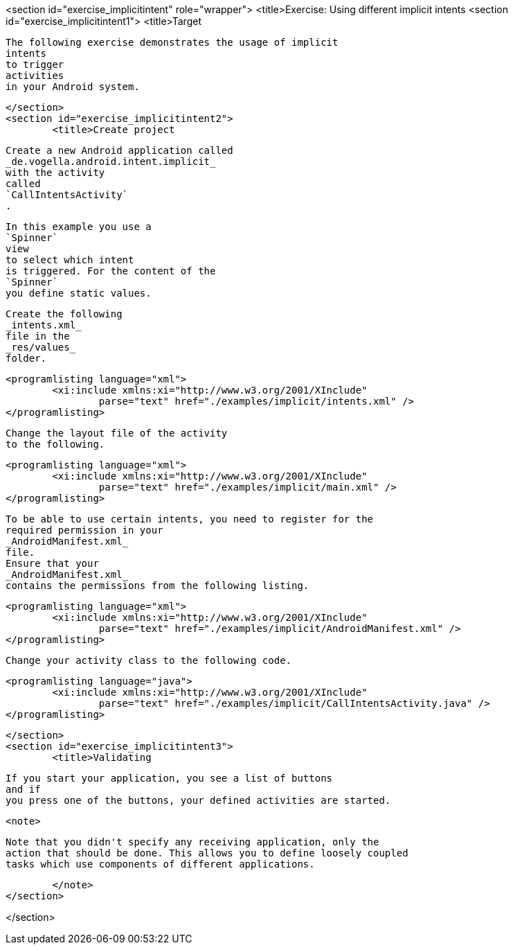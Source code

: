 <section id="exercise_implicitintent" role="wrapper">
	<title>Exercise: Using different implicit intents
	<section id="exercise_implicitintent1">
		<title>Target
		
			The following exercise demonstrates the usage of implicit
			intents
			to trigger
			activities
			in your Android system.
		
	</section>
	<section id="exercise_implicitintent2">
		<title>Create project
		
			Create a new Android application called
			_de.vogella.android.intent.implicit_
			with the activity
			called
			`CallIntentsActivity`
			.
		
		
			In this example you use a
			`Spinner`
			view
			to select which intent
			is triggered. For the content of the
			`Spinner`
			you define static values.
		
		
			Create the following
			_intents.xml_
			file in the
			_res/values_
			folder.
		

		
			<programlisting language="xml">
				<xi:include xmlns:xi="http://www.w3.org/2001/XInclude"
					parse="text" href="./examples/implicit/intents.xml" />
			</programlisting>
		

		
			Change the layout file of the activity
			to the following.
		
		
			<programlisting language="xml">
				<xi:include xmlns:xi="http://www.w3.org/2001/XInclude"
					parse="text" href="./examples/implicit/main.xml" />
			</programlisting>
		
		
			To be able to use certain intents, you need to register for the
			required permission in your
			_AndroidManifest.xml_
			file.
			Ensure that your
			_AndroidManifest.xml_
			contains the permissions from the following listing.
		

		
			<programlisting language="xml">
				<xi:include xmlns:xi="http://www.w3.org/2001/XInclude"
					parse="text" href="./examples/implicit/AndroidManifest.xml" />
			</programlisting>
		
		
			Change your activity class to the following code.
		
		
			<programlisting language="java">
				<xi:include xmlns:xi="http://www.w3.org/2001/XInclude"
					parse="text" href="./examples/implicit/CallIntentsActivity.java" />
			</programlisting>
		
	</section>
	<section id="exercise_implicitintent3">
		<title>Validating
		
			If you start your application, you see a list of buttons
			and if
			you press one of the buttons, your defined activities are started.
		
		<note>
			
				Note that you didn't specify any receiving application, only the
				action that should be done. This allows you to define loosely coupled
				tasks which use components of different applications.
			
		</note>
	</section>

</section>